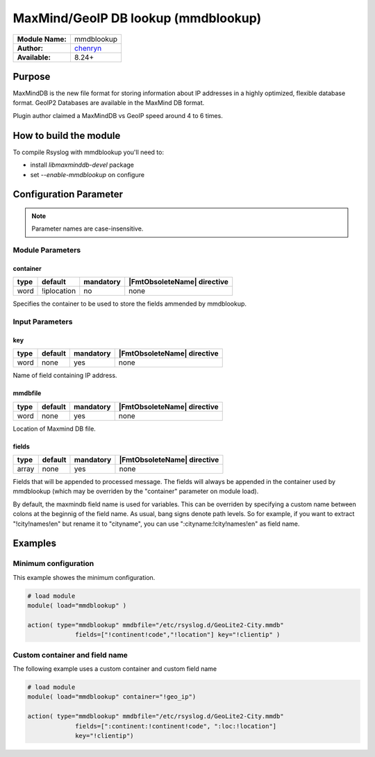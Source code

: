 .. index:: ! mmdblookup

************************************
MaxMind/GeoIP DB lookup (mmdblookup)
************************************

================  ==================================
**Module Name:**  mmdblookup
**Author:**       `chenryn <rao.chenlin@gmail.com>`_
**Available:**    8.24+
================  ==================================


Purpose
=======

MaxMindDB is the new file format for storing information about IP addresses
in a highly optimized, flexible database format. GeoIP2 Databases are
available in the MaxMind DB format.

Plugin author claimed a MaxMindDB vs GeoIP speed around 4 to 6 times.


How to build the module
=======================

To compile Rsyslog with mmdblookup you'll need to:

* install *libmaxminddb-devel* package
* set *--enable-mmdblookup* on configure


Configuration Parameter
=======================

.. note::

   Parameter names are case-insensitive.


Module Parameters
-----------------

container
^^^^^^^^^

.. csv-table::
   :header: "type", "default", "mandatory", "|FmtObsoleteName| directive"
   :widths: auto
   :class: parameter-table

   "word", "!iplocation", "no", "none"

.. versionadded:: 8.28.0

Specifies the container to be used to store the fields ammended by
mmdblookup.


Input Parameters
----------------

key
^^^

.. csv-table::
   :header: "type", "default", "mandatory", "|FmtObsoleteName| directive"
   :widths: auto
   :class: parameter-table

   "word", "none", "yes", "none"

Name of field containing IP address.


mmdbfile
^^^^^^^^

.. csv-table::
   :header: "type", "default", "mandatory", "|FmtObsoleteName| directive"
   :widths: auto
   :class: parameter-table

   "word", "none", "yes", "none"

Location of Maxmind DB file.


fields
^^^^^^

.. csv-table::
   :header: "type", "default", "mandatory", "|FmtObsoleteName| directive"
   :widths: auto
   :class: parameter-table

   "array", "none", "yes", "none"

Fields that will be appended to processed message. The fields will
always be appended in the container used by mmdblookup (which may be
overriden by the "container" parameter on module load).

By default, the maxmindb field name is used for variables. This can
be overriden by specifying a custom name between colons at the
beginnig of the field name. As usual, bang signs denote path levels.
So for example, if you want to extract "!city!names!en" but rename it
to "cityname", you can use ":cityname:!city!names!en" as field name.


Examples
========

Minimum configuration
---------------------

This example showes the minimum configuration.

.. code-block:: none

   # load module
   module( load="mmdblookup" )

   action( type="mmdblookup" mmdbfile="/etc/rsyslog.d/GeoLite2-City.mmdb"
                fields=["!continent!code","!location"] key="!clientip" )


Custom container and field name
-------------------------------

The following example uses a custom container and custom field name

.. code-block:: none

   # load module
   module( load="mmdblookup" container="!geo_ip")

   action( type="mmdblookup" mmdbfile="/etc/rsyslog.d/GeoLite2-City.mmdb"
                fields=[":continent:!continent!code", ":loc:!location"]
                key="!clientip")


